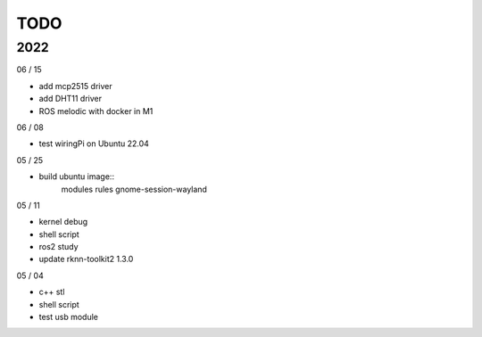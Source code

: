TODO
==================

2022
---------

06 / 15

- add mcp2515 driver
- add DHT11 driver
- ROS melodic with docker in M1

06 / 08

- test wiringPi on Ubuntu 22.04

05 / 25

- build ubuntu image::
	modules
	rules
	gnome-session-wayland

05 / 11

- kernel debug
- shell script
- ros2 study
- update rknn-toolkit2 1.3.0

05 / 04

- c++ stl
- shell script
- test usb module
